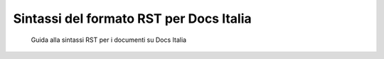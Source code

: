 ########################################
Sintassi del formato RST per Docs Italia
########################################

.. highlights::

   Guida alla sintassi RST per i documenti su Docs Italia

   .. toctree::

      appendice-2/struttura-del-documento.rst
      appendice-2/formattazione-e-markup-di-base.rst
      appendice-2/titoli.rst
      appendice-2/sezioni.rst
      appendice-2/indice.rst
      appendice-2/riassunto.rst
      appendice-2/figure.rst
      appendice-2/tabelle.rst
      appendice-2/glossario.rst
      appendice-2/citazioni.rst
      appendice-2/riferimenti.rst
      appendice-2/note.rst
      appendice-2/box.rst
      appendice-2/componente-in-consultazione.rst
      appendice-2/componente-procedura.rst
      appendice-2/componente-documenti-utili.rst
      appendice-2/componente-tono-di-voce.rst
      appendice-2/link-utili.rst
